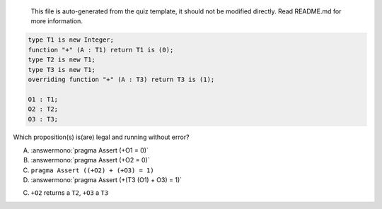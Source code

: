 ..

    This file is auto-generated from the quiz template, it should not be modified
    directly. Read README.md for more information.

.. code:: Ada

       type T1 is new Integer;
       function "+" (A : T1) return T1 is (0);
       type T2 is new T1;
       type T3 is new T1;
       overriding function "+" (A : T3) return T3 is (1);
    
       O1 : T1;
       O2 : T2;
       O3 : T3;

Which proposition(s) is(are) legal and running without error?

A. :answermono:`pragma Assert (+O1 = 0)`
B. :answermono:`pragma Assert (+O2 = 0)`
C. ``pragma Assert ((+O2) + (+O3) = 1)``
D. :answermono:`pragma Assert (+(T3 (O1) + O3) = 1)`

.. container:: animate

    C. ``+O2`` returns a ``T2``, ``+O3`` a ``T3``
